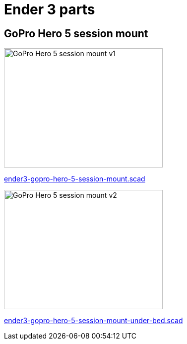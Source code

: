 = Ender 3 parts

== GoPro Hero 5 session mount

image:images/ender3-gopro-hero-5-session-mount.png[GoPro Hero 5 session mount v1,320,240]

link:scad/ender3-gopro-hero-5-session-mount.scad[ender3-gopro-hero-5-session-mount.scad]

image:images/ender3-gopro-hero-5-session-mount-under-bed-v2.png[GoPro Hero 5 session mount v2,320,240]

link:scad/ender3-gopro-hero-5-session-mount-under-bed.scad[ender3-gopro-hero-5-session-mount-under-bed.scad]